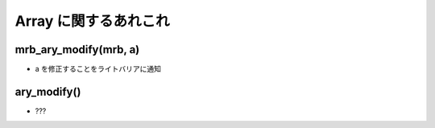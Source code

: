 Array に関するあれこれ
######################

mrb_ary_modify(mrb, a)
**********************

* a を修正することをライトバリアに通知

ary_modify()
************

* ???

